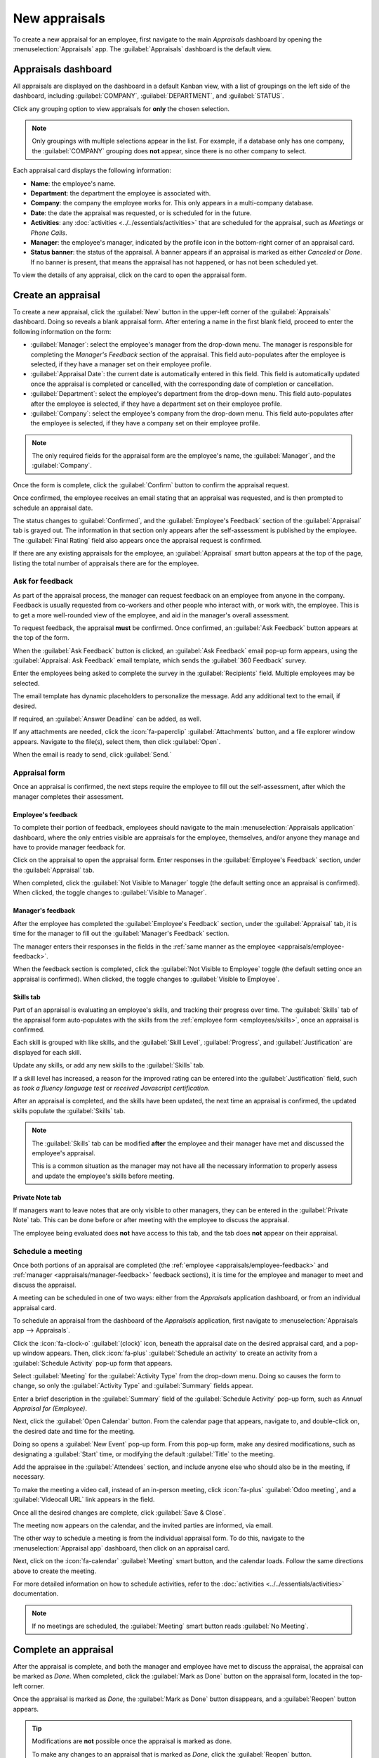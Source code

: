 ==============
New appraisals
==============

To create a new appraisal for an employee, first navigate to the main *Appraisals* dashboard by
opening the :menuselection:`Appraisals` app. The :guilabel:`Appraisals` dashboard is the default
view.

Appraisals dashboard
====================

All appraisals are displayed on the dashboard in a default Kanban view, with a list of groupings on
the left side of the dashboard, including :guilabel:`COMPANY`, :guilabel:`DEPARTMENT`, and
:guilabel:`STATUS`.

Click any grouping option to view appraisals for **only** the chosen selection.

.. note::
   Only groupings with multiple selections appear in the list. For example, if a database only has
   one company, the :guilabel:`COMPANY` grouping does **not** appear, since there is no other
   company to select.

Each appraisal card displays the following information:

- **Name**: the employee's name.
- **Department**: the department the employee is associated with.
- **Company**: the company the employee works for. This only appears in a multi-company database.
- **Date**: the date the appraisal was requested, or is scheduled for in the future.
- **Activities**: any :doc:`activities <../../essentials/activities>` that are scheduled for the
  appraisal, such as *Meetings* or *Phone Calls*.
- **Manager**: the employee's manager, indicated by the profile icon in the bottom-right corner of
  an appraisal card.
- **Status banner**: the status of the appraisal. A banner appears if an appraisal is marked as
  either *Canceled* or *Done*. If no banner is present, that means the appraisal has not happened,
  or has not been scheduled yet.

To view the details of any appraisal, click on the card to open the appraisal form.

.. image:: new_appraisals/dashboard.png
   :align: center
   :alt: The Appraisals dashboard with each appraisal in its own box.

Create an appraisal
===================

To create a new appraisal, click the :guilabel:`New` button in the upper-left corner of the
:guilabel:`Appraisals` dashboard. Doing so reveals a blank appraisal form. After entering a name in
the first blank field, proceed to enter the following information on the form:

- :guilabel:`Manager`: select the employee's manager from the drop-down menu. The manager is
  responsible for completing the *Manager's Feedback* section of the appraisal. This field
  auto-populates after the employee is selected, if they have a manager set on their employee
  profile.
- :guilabel:`Appraisal Date`: the current date is automatically entered in this field. This field is
  automatically updated once the appraisal is completed or cancelled, with the corresponding date of
  completion or cancellation.
- :guilabel:`Department`: select the employee's department from the drop-down menu. This field
  auto-populates after the employee is selected, if they have a department set on their employee
  profile.
- :guilabel:`Company`: select the employee's company from the drop-down menu. This field
  auto-populates after the employee is selected, if they have a company set on their employee
  profile.

.. note::
   The only required fields for the appraisal form are the employee's name, the :guilabel:`Manager`,
   and the :guilabel:`Company`.

Once the form is complete, click the :guilabel:`Confirm` button to confirm the appraisal request.

Once confirmed, the employee receives an email stating that an appraisal was requested, and is then
prompted to schedule an appraisal date.

The status changes to :guilabel:`Confirmed`, and the :guilabel:`Employee's Feedback` section of the
:guilabel:`Appraisal` tab is grayed out. The information in that section only appears after the
self-assessment is published by the employee. The :guilabel:`Final Rating` field also appears once
the appraisal request is confirmed.

If there are any existing appraisals for the employee, an :guilabel:`Appraisal` smart button appears
at the top of the page, listing the total number of appraisals there are for the employee.

Ask for feedback
----------------

As part of the appraisal process, the manager can request feedback on an employee from anyone in the
company. Feedback is usually requested from co-workers and other people who interact with, or work
with, the employee. This is to get a more well-rounded view of the employee, and aid in the
manager's overall assessment.

To request feedback, the appraisal **must** be confirmed. Once confirmed, an :guilabel:`Ask
Feedback` button appears at the top of the form.

When the :guilabel:`Ask Feedback` button is clicked, an :guilabel:`Ask Feedback` email pop-up form
appears, using the :guilabel:`Appraisal: Ask Feedback` email template, which sends the
:guilabel:`360 Feedback` survey.

Enter the employees being asked to complete the survey in the :guilabel:`Recipients` field. Multiple
employees may be selected.

The email template has dynamic placeholders to personalize the message. Add any additional text to
the email, if desired.

If required, an :guilabel:`Answer Deadline` can be added, as well.

If any attachments are needed, click the :icon:`fa-paperclip` :guilabel:`Attachments` button, and a
file explorer window appears. Navigate to the file(s), select them, then click :guilabel:`Open`.

When the email is ready to send, click :guilabel:`Send.`

.. image:: new_appraisals/ask-feedback.png
   :align: center
   :alt: The email pop-up when requesting feedback from other employees.

Appraisal form
--------------

Once an appraisal is confirmed, the next steps require the employee to fill out the self-assessment,
after which the manager completes their assessment.

.. _appraisals/employee-feedback:

Employee's feedback
~~~~~~~~~~~~~~~~~~~

To complete their portion of feedback, employees should navigate to the main
:menuselection:`Appraisals application` dashboard, where the only entries visible are appraisals for
the employee, themselves, and/or anyone they manage and have to provide manager feedback for.

Click on the appraisal to open the appraisal form. Enter responses in the :guilabel:`Employee's
Feedback` section, under the :guilabel:`Appraisal` tab.

When completed, click the :guilabel:`Not Visible to Manager` toggle (the default setting once an
appraisal is confirmed). When clicked, the toggle changes to :guilabel:`Visible to Manager`.

.. image:: new_appraisals/employee-feedback.png
   :align: center
   :alt: The feedback section for the employee with the toggle button highlighted.

.. _appraisals/manager-feedback:

Manager's feedback
~~~~~~~~~~~~~~~~~~

After the employee has completed the :guilabel:`Employee's Feedback` section, under the
:guilabel:`Appraisal` tab, it is time for the manager to fill out the :guilabel:`Manager's Feedback`
section.

The manager enters their responses in the fields in the :ref:`same manner as the employee
<appraisals/employee-feedback>`.

When the feedback section is completed, click the :guilabel:`Not Visible to Employee` toggle (the
default setting once an appraisal is confirmed). When clicked, the toggle changes to
:guilabel:`Visible to Employee`.

.. image:: new_appraisals/manager-feedback.png
   :align: center
   :alt: The feedback section for both employees and managers. The toggle buttons are highlighted.

Skills tab
~~~~~~~~~~

Part of an appraisal is evaluating an employee's skills, and tracking their progress over time. The
:guilabel:`Skills` tab of the appraisal form auto-populates with the skills from the :ref:`employee
form <employees/skills>`, once an appraisal is confirmed.

Each skill is grouped with like skills, and the :guilabel:`Skill Level`, :guilabel:`Progress`, and
:guilabel:`Justification` are displayed for each skill.

Update any skills, or add any new skills to the :guilabel:`Skills` tab.

If a skill level has increased, a reason for the improved rating can be entered into the
:guilabel:`Justification` field, such as `took a fluency language test` or `received Javascript
certification`.

.. seealso::
   Refer to the :ref:`Create a new employee <employees/skills>` document for detailed instructions
   on adding or updating a skill.

After an appraisal is completed, and the skills have been updated, the next time an appraisal is
confirmed, the updated skills populate the :guilabel:`Skills` tab.

.. image:: new_appraisals/skills.png
   :align: center
   :alt: The skills tab of an appraisal form, all filled out.

.. note::
   The :guilabel:`Skills` tab can be modified **after** the employee and their manager have met and
   discussed the employee's appraisal.

   This is a common situation as the manager may not have all the necessary information to properly
   assess and update the employee's skills before meeting.

Private Note tab
~~~~~~~~~~~~~~~~

If managers want to leave notes that are only visible to other managers, they can be entered in the
:guilabel:`Private Note` tab. This can be done before or after meeting with the employee to discuss
the appraisal.

The employee being evaluated does **not** have access to this tab, and the tab does **not** appear
on their appraisal.

Schedule a meeting
------------------

Once both portions of an appraisal are completed (the :ref:`employee <appraisals/employee-feedback>`
and :ref:`manager <appraisals/manager-feedback>` feedback sections), it is time for the employee and
manager to meet and discuss the appraisal.

A meeting can be scheduled in one of two ways: either from the *Appraisals* application dashboard,
or from an individual appraisal card.

To schedule an appraisal from the dashboard of the *Appraisals* application, first navigate to
:menuselection:`Appraisals app --> Appraisals`.

Click the :icon:`fa-clock-o` :guilabel:`(clock)` icon, beneath the appraisal date on the desired
appraisal card, and a pop-up window appears. Then, click :icon:`fa-plus` :guilabel:`Schedule an
activity` to create an activity from a :guilabel:`Schedule Activity` pop-up form that appears.

Select :guilabel:`Meeting` for the :guilabel:`Activity Type` from the drop-down menu. Doing so
causes the form to change, so only the :guilabel:`Activity Type` and :guilabel:`Summary` fields
appear.

Enter a brief description in the :guilabel:`Summary` field of the :guilabel:`Schedule Activity`
pop-up form, such as `Annual Appraisal for (Employee)`.

Next, click the :guilabel:`Open Calendar` button. From the calendar page that appears, navigate to,
and double-click on, the desired date and time for the meeting.

Doing so opens a :guilabel:`New Event` pop-up form. From this pop-up form, make any desired
modifications, such as designating a :guilabel:`Start` time, or modifying the default
:guilabel:`Title` to the meeting.

Add the appraisee in the :guilabel:`Attendees` section, and include anyone else who should also be
in the meeting, if necessary.

To make the meeting a video call, instead of an in-person meeting, click :icon:`fa-plus`
:guilabel:`Odoo meeting`, and a :guilabel:`Videocall URL` link appears in the field.

Once all the desired changes are complete, click :guilabel:`Save & Close`.

The meeting now appears on the calendar, and the invited parties are informed, via email.

.. image:: new_appraisals/meeting.png
   :align: center
   :alt: The meeting form with all information entered for Ronnie Hart's annual appraisal.

The other way to schedule a meeting is from the individual appraisal form. To do this, navigate to
the :menuselection:`Appraisal app` dashboard, then click on an appraisal card.

Next, click on the :icon:`fa-calendar` :guilabel:`Meeting` smart button, and the calendar loads.
Follow the same directions above to create the meeting.

For more detailed information on how to schedule activities, refer to the :doc:`activities
<../../essentials/activities>` documentation.

.. note::
   If no meetings are scheduled, the :guilabel:`Meeting` smart button reads :guilabel:`No Meeting`.

Complete an appraisal
=====================

After the appraisal is complete, and both the manager and employee have met to discuss the
appraisal, the appraisal can be marked as *Done*. When completed, click the :guilabel:`Mark as Done`
button on the appraisal form, located in the top-left corner.

Once the appraisal is marked as *Done*, the :guilabel:`Mark as Done` button disappears, and a
:guilabel:`Reopen` button appears.

.. tip::
   Modifications are **not** possible once the appraisal is marked as done.

   To make any changes to an appraisal that is marked as *Done*, click the :guilabel:`Reopen`
   button.

   Then, click the :guilabel:`Confirm` button that appears, and make any modifications needed. Once
   all modifications are complete, click the :guilabel:`Mark as Done` button again.

.. seealso::
   - :doc:`../appraisals/goals`
   - :doc:`../appraisals/appraisal_analysis`
   - :doc:`../appraisals/skills_evolution`
